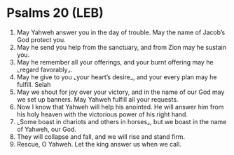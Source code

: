 * Psalms 20 (LEB)
:PROPERTIES:
:ID: LEB/19-PSA020
:END:

1. May Yahweh answer you in the day of trouble. May the name of Jacob’s God protect you.
2. May he send you help from the sanctuary, and from Zion may he sustain you.
3. May he remember all your offerings, and your burnt offering may he ⌞regard favorably⌟.
4. May he give to you ⌞your heart’s desire⌟, and your every plan may he fulfill. Selah
5. May we shout for joy over your victory, and in the name of our God may we set up banners. May Yahweh fulfill all your requests.
6. Now I know that Yahweh will help his anointed. He will answer him from his holy heaven with the victorious power of his right hand.
7. ⌞Some boast in chariots and others in horses⌟, but we boast in the name of Yahweh, our God.
8. They will collapse and fall, and we will rise and stand firm.
9. Rescue, O Yahweh. Let the king answer us when we call.
